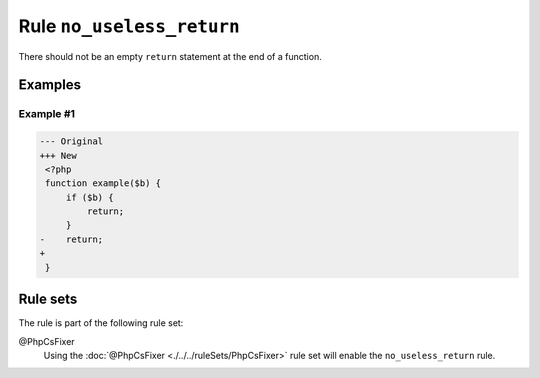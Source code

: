 ==========================
Rule ``no_useless_return``
==========================

There should not be an empty ``return`` statement at the end of a function.

Examples
--------

Example #1
~~~~~~~~~~

.. code-block:: diff

   --- Original
   +++ New
    <?php
    function example($b) {
        if ($b) {
            return;
        }
   -    return;
   +    
    }

Rule sets
---------

The rule is part of the following rule set:

@PhpCsFixer
  Using the :doc:`@PhpCsFixer <./../../ruleSets/PhpCsFixer>` rule set will enable the ``no_useless_return`` rule.
